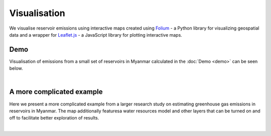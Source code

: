 Visualisation
=============

We visualise reservoir emissions using interactive maps created using `Folium <https://python-visualization.github.io/folium/latest/>`_ -  a Python library for visualizing geospatial data and a wrapper for `Leaflet.js <https://leafletjs.com/>`_ - a JavaScript library for plotting interactive maps.

Demo
----

Visualisation of emissions from a small set of reservoirs in Myanmar calculated in the :doc:`Demo <demo>` can be seen below.

|

.. raw:: html

    <iframe src="https://tomjanus.github.io/reemission_demo_map/" height="750px" width="100%"></iframe>
    
A more complicated example
--------------------------

Here we present a more complicated example from a larger research study on estimating greenhouse gas emissions in reservoirs in Myanmar. The map additionally featuresa water resources model and other layers that can be turned on and off to facilitate better exploration of results.

|

.. raw:: html

    <iframe src="https://tomjanus.github.io/mya_emissions_map/" height="750px" width="100%"></iframe>
